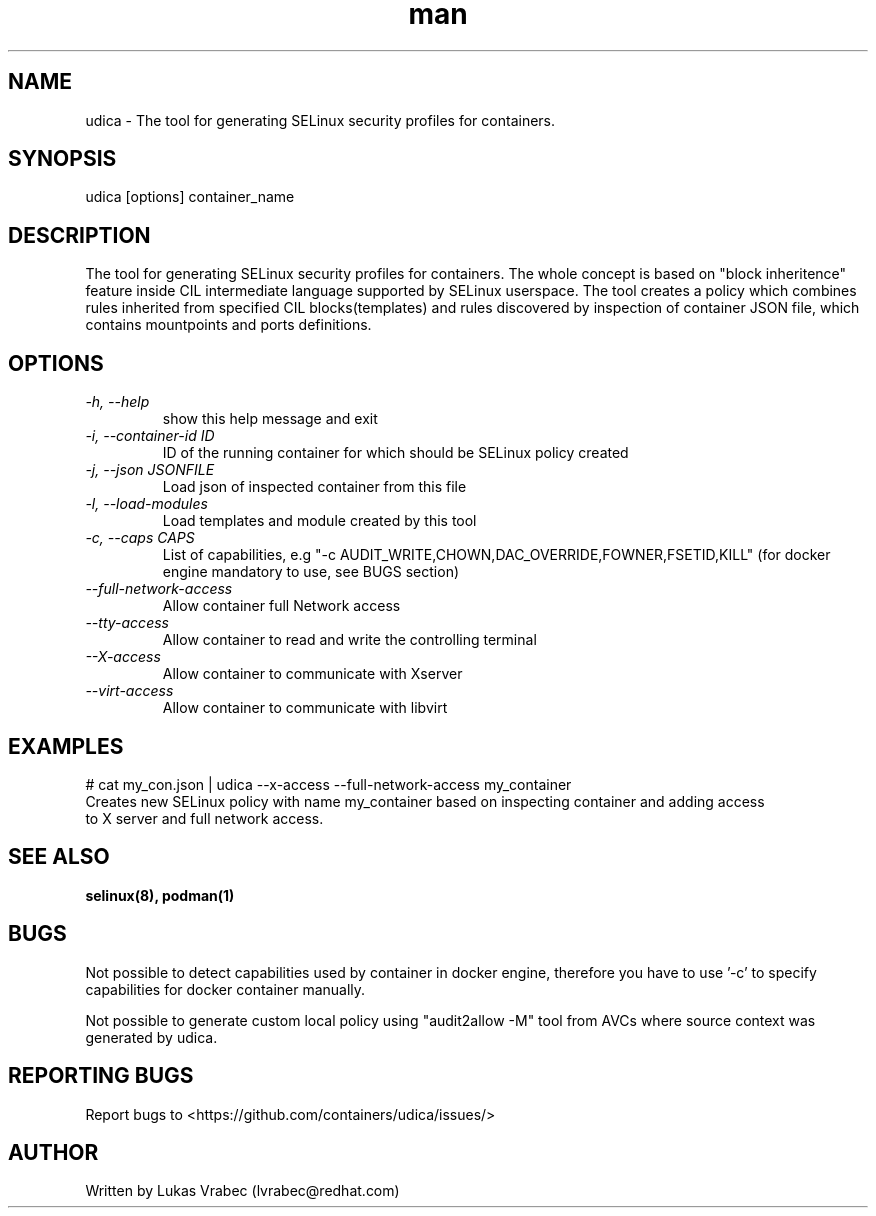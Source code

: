 .\" Copyright (C) 2018 Lukas Vrabec, <lvrabec@redhat.com>
.\"
.\" This program is free software: you can redistribute it and/or modify
.\" it under the terms of the GNU General Public License as published by
.\" the Free Software Foundation, either version 3 of the License, or
.\" (at your option) any later version.
.\"
.\" This program is distributed in the hope that it will be useful,
.\" but WITHOUT ANY WARRANTY; without even the implied warranty of
.\" MERCHANTABILITY or FITNESS FOR A PARTICULAR PURPOSE.  See the
.\" GNU General Public License for more details.
.\"
.\" You should have received a copy of the GNU General Public License
.\" along with this program.  If not, see <https://www.gnu.org/licenses/>.

.\" Manpage for udica.
.\" Contact lvrabec@redhat.com to correct errors or typos.
.TH man 8 "17 February 2019" "1.1" "udica man page"

.SH NAME
udica \- The tool for generating SELinux security profiles for containers.

.SH SYNOPSIS
udica [options] container_name

.SH DESCRIPTION
The tool for generating SELinux security profiles for containers. The whole concept is based on "block inheritence" feature inside CIL intermediate language supported by SELinux userspace. The tool creates a policy which combines rules inherited from specified CIL blocks(templates) and rules discovered by inspection of container JSON file, which contains mountpoints and ports definitions.

.SH OPTIONS
.TP
.I  \-h, \-\-help
show this help message and exit

.TP
.I   \-i, \-\-container\-id ID
ID of the running container for which should be SELinux policy created

.TP
.I   \-j, \-\-json JSONFILE
Load json of inspected container from this file

.TP
.I   \-l, \-\-load\-modules
Load templates and module created by this tool

.TP
.I  \-c, \-\-caps CAPS
List of capabilities, e.g "\-c AUDIT\_WRITE,CHOWN,DAC\_OVERRIDE,FOWNER,FSETID,KILL"
(for docker engine mandatory to use, see BUGS section)

.TP
.I   \-\-full\-network\-access
Allow container full Network access

.TP
.I   \-\-tty\-access
Allow container to read and write the controlling terminal

.TP
.I   \-\-X\-access
Allow container to communicate with Xserver

.TP
.I   \-\-virt\-access
Allow container to communicate with libvirt

.SH EXAMPLES
.nf
# cat my_con.json | udica \-\-x\-access \-\-full\-network\-access my_container
Creates new SELinux policy with name my_container based on inspecting container and adding access
to X server and full network access.

.SH SEE ALSO
.BR selinux(8),
.BR podman(1)

.SH BUGS
Not possible to detect capabilities used by container in docker engine,
therefore you have to use '-c' to specify capabilities for docker container manually.

Not possible to generate custom local policy using "audit2allow -M" tool from AVCs where source context was generated by udica.

.SH REPORTING BUGS
Report bugs to <https://github.com/containers/udica/issues/>

.SH AUTHOR
Written by Lukas Vrabec (lvrabec@redhat.com)
